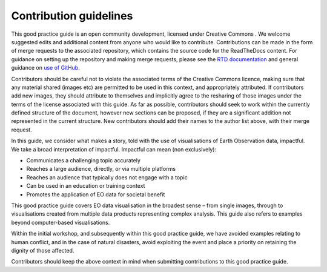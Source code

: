 Contribution guidelines
=======================

This good practice guide is an open community development, licensed under Creative Commons . We welcome suggested edits and additional content from anyone who would like to contribute. Contributions can be made in the form of merge requests to the associated repository, which contains the source code for the ReadTheDocs content. For guidance on setting up the repository and making merge requests, please see the `RTD documentation <https://docs.readthedocs.io/en/stable/tutorial/index.html>`_ and general guidance on `use of GitHub <https://docs.github.com/en>`_.

Contributors should be careful not to violate the associated terms of the Creative Commons licence, making sure that any material shared (images etc) are permitted to be used in this context, and appropriately attributed. If contributors add new images, they should attribute to themselves and implicitly agree to the resharing of those images under the terms of the license associated with this guide. As far as possible, contributors should seek to work within the currently defined structure of the document, however new sections can be proposed, if they are a significant addition not represented in the current structure. New contributors should add their names to the author list above, with their merge request.

In this guide, we consider what makes a story, told with the use of visualisations of Earth Observation data, impactful. We take a broad interpretation of impactful. Impactful can mean (non exclusively):

•   Communicates a challenging topic accurately
•   Reaches a large audience, directly, or via multiple platforms
•   Reaches an audience that typically does not engage with a topic
•   Can be used in an education or training context
•   Promotes the application of EO data for societal benefit

This good practice guide covers EO data visualisation in the broadest sense – from single images, through to visualisations created from multiple data products representing complex analysis. This guide also refers to examples beyond computer-based visualisations.

Within the initial workshop, and subsequently within this good practice guide, we have avoided examples relating to human conflict, and in the case of natural disasters, avoid exploiting the event and place a priority on retaining the dignity of those affected.

Contributors should keep the above context in mind when submitting contributions to this good practice guide.
